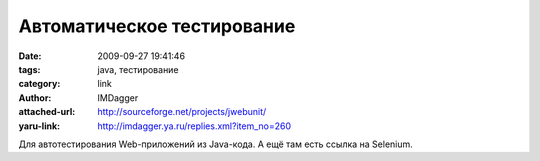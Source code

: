 Автоматическое тестирование
===========================
:date: 2009-09-27 19:41:46
:tags: java, тестирование
:category: link
:author: IMDagger
:attached-url: http://sourceforge.net/projects/jwebunit/
:yaru-link: http://imdagger.ya.ru/replies.xml?item_no=260

Для автотестирования Web-приложений из Java-кода.
А ещё там есть ссылка на Selenium.

